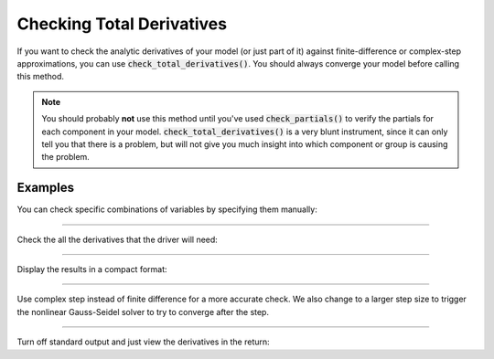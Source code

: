 .. _check-total-derivatives:

**************************
Checking Total Derivatives
**************************

If you want to check the analytic derivatives of your model (or just part of it) against finite-difference or complex-step approximations, you can use :code:`check_total_derivatives()`. You should always converge your model
before calling this method.

.. note::
    You should probably **not** use this method until you've used :code:`check_partials()` to verify the
    partials for each component in your model. :code:`check_total_derivatives()` is a very blunt instrument, since it can only tell you that there is a problem, but will not give you much insight into which component or group is causing the problem.

.. automethod:: openmdao.core.problem.Problem.check_total_derivatives
    :noindex:

Examples
--------

You can check specific combinations of variables by specifying them manually:

.. embed-test::
    openmdao.core.tests.test_problem.TestProblem.test_feature_check_total_derivatives_manual

----

Check the all the derivatives that the driver will need:

.. embed-test::
    openmdao.core.tests.test_problem.TestProblem.test_feature_check_total_derivatives_from_driver

----

Display the results in a compact format:

.. embed-test::
    openmdao.core.tests.test_problem.TestProblem.test_feature_check_total_derivatives_from_driver_compact

----

Use complex step instead of finite difference for a more accurate check. We also change to a larger
step size to trigger the nonlinear Gauss-Seidel solver to try to converge after the step.

.. embed-test::
    openmdao.core.tests.test_problem.TestProblem.test_feature_check_total_derivatives_cs

----

Turn off standard output and just view the derivatives in the return:

.. embed-test::
    openmdao.core.tests.test_problem.TestProblem.test_feature_check_total_derivatives_suppress

